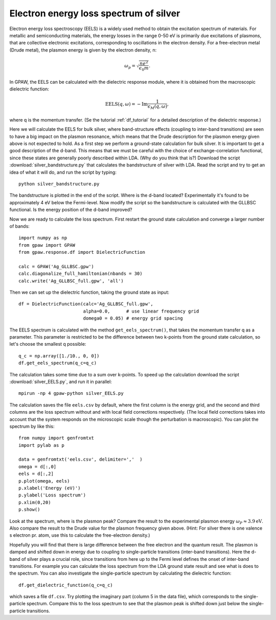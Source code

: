 .. _eels_exercise:

=======================================
Electron energy loss spectrum of silver
=======================================

Electron energy loss spectroscopy (EELS) is a widely used method to obtain the excitation spectrum of materials. For metallic and semiconducting materials, the energy losses in the range 0-50 eV is primarily due excitations of plasmons, that are collective electronic excitations, corresponding to oscillations in the electron density.  For a free-electron metal (Drude metal), the plasmon energy is given by the electron density, n: 

.. math:: \omega_p = \sqrt{\frac{ne^2}{\epsilon_0 m}}. 

In GPAW, the EELS can be calculated with the dielectric response module, where it is obtained from the macroscopic dielectric function: 

.. math:: \mathrm{EELS}(q, \omega) = -\mathrm{Im} \frac{1}{\epsilon_M(q,\omega)}, 

where q is the momentum transfer. (Se the tutorial :ref:`df_tutorial` for a detailed description of the dielectric response.) 

Here we will calculate the EELS for bulk silver, where band-structure effects (coupling to inter-band transitions) are seen to have a big impact on the plasmon resonance, which means that the Drude description for the plasmon energy given above is not expected to hold.
As a first step we perform a ground-state calculation for bulk silver. It is important to get a good description of the d-band. This means that we must be careful with the choice of exchange-correlation functional, since these states are generally poorly described within LDA. (Why do you think that is?) Download the script :download:`silver_bandstructure.py` that calculates the bandstructure of silver with LDA. Read the script and try to get an idea of what it will do, and run the script by typing::

  python silver_bandstructure.py

The bandstructure is plotted in the end of the script. Where is the d-band located? Experimentally it's found to be approximately 4 eV below the Fermi-level. 
Now modify the script so the bandstructure is calculated with the GLLBSC functional. Is the energy position of the d-band improved? 

Now we are ready to calculate the loss spectrum. First restart the ground state calculation and converge a larger number of bands::

  import numpy as np
  from gpaw import GPAW
  from gpaw.response.df import DielectricFunction

  calc = GPAW('Ag_GLLBSC.gpw')
  calc.diagonalize_full_hamiltonian(nbands = 30) 
  calc.write('Ag_GLLBSC_full.gpw', 'all')

Then we can set up the dielectric function, taking the ground state as input::

  df = DielectricFunction(calc='Ag_GLLBSC_full.gpw',
                          alpha=0.0,      # use linear frequency grid
                          domega0 = 0.05) # energy grid spacing

The EELS spectrum is calculated with the method ``get_eels_spectrum()``, that takes the momentum transfer q as a parameter. This parameter is restricted to be the difference between two k-points from the ground state calculation, so let's choose the smallest q possible::

  q_c = np.array([1./10., 0, 0])
  df.get_eels_spectrum(q_c=q_c)

The calculation takes some time due to a sum over k-points. To speed up the calculation download the script :download:`silver_EELS.py`, and run it in parallel::

  mpirun -np 4 gpaw-python silver_EELS.py

The calculation saves the file ``eels.csv`` by default, where the first column is the energy grid, and the second and third columns are the loss spectrum without and with local field corrections respectively. (The local field corrections takes into account that the system responds on the microscopic scale though the perturbation is macroscopic). You can plot the spectrum by like this::
 
  from numpy import genfromtxt
  import pylab as p
  
  data = genfromtxt('eels.csv', delimiter=','  )
  omega = d[:,0]
  eels = d[:,2]
  p.plot(omega, eels)
  p.xlabel('Energy (eV)')
  p.ylabel('Loss spectrum')
  p.xlim(0,20)
  p.show()

Look at the spectrum, where is the plasmon peak? Compare the result to the experimental plasmon energy :math:`\omega_P \approx 3.9 \mathrm{eV}`. Also compare the result to the Drude value for the plasmon frequency given above. (Hint: For silver there is one valence s electron pr. atom, use this to calculate the free-electron density.)

Hopefully you will find that there is large difference between the free electron and the quantum result. The plasmon is damped and shifted down in energy due to coupling to single-particle transitions (inter-band transitions). Here the d-band of silver plays a crucial role, since transitions from here up to the Fermi level defines the onset of inter-band transitions. For example you can calculate the loss spectrum from the LDA ground state result and see what is does to the spectrum. You can also investigate the single-particle spectrum by calculating the dielectric function::

  df.get_dielectric_function(q_c=q_c)

which saves a file ``df.csv``. Try plotting the imaginary part (column 5 in the data file), which corresponds to the single-particle spectrum. Compare this to the loss spectrum to see that the plasmon peak is shifted down just below the single-particle transitions. 

